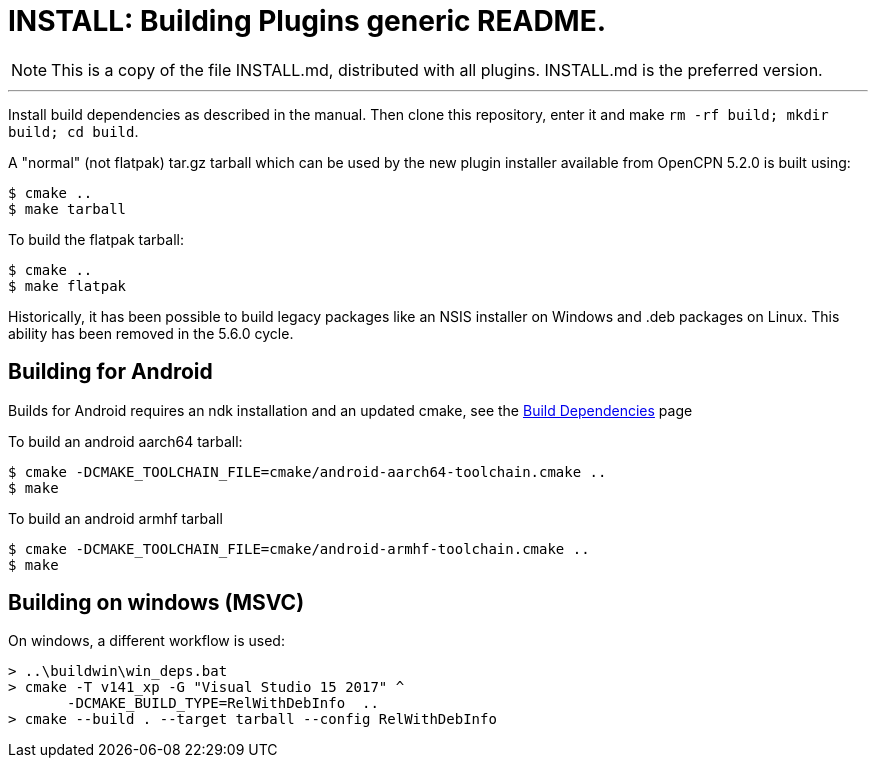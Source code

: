 = INSTALL: Building Plugins generic README.

NOTE: This is a copy of the file INSTALL.md, distributed with all
plugins. INSTALL.md is the preferred version.

---

Install build dependencies as described in the manual.
Then clone this repository, enter it and make
`rm -rf build; mkdir build; cd build`.

A "normal" (not flatpak) tar.gz tarball which can be used by the new plugin
installer available from OpenCPN 5.2.0 is built using:
....
$ cmake ..
$ make tarball
....
To build the flatpak tarball:
....
$ cmake ..
$ make flatpak
....
Historically, it has been possible to build legacy packages like an NSIS
installer on Windows and .deb packages on Linux. This ability has been
removed in the 5.6.0 cycle.

## Building for Android

Builds for Android requires an ndk installation and an updated cmake, see
the xref:Local-Build.adoc[Build Dependencies] page

To build an android aarch64 tarball:

   $ cmake -DCMAKE_TOOLCHAIN_FILE=cmake/android-aarch64-toolchain.cmake ..
   $ make

To build an android armhf tarball

   $ cmake -DCMAKE_TOOLCHAIN_FILE=cmake/android-armhf-toolchain.cmake ..
   $ make

## Building on windows (MSVC)

On windows, a different workflow is used:

    > ..\buildwin\win_deps.bat
    > cmake -T v141_xp -G "Visual Studio 15 2017" ^
           -DCMAKE_BUILD_TYPE=RelWithDebInfo  ..
    > cmake --build . --target tarball --config RelWithDebInfo
